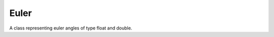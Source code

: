 Euler
#####

A class representing euler angles of type float and double.

.. doxygenclass:: Imath::Euler
   :members:

.. doxygentypedef:: Eulerf

   
